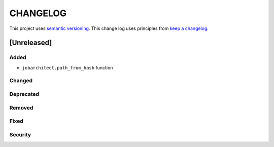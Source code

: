 CHANGELOG
=========

This project uses `semantic versioning <http://semver.org/>`_.
This change log uses principles from `keep a changelog <http://keepachangelog.com/>`_.


[Unreleased]
~~~~~~~~~~~~

Added
^^^^^

- ``jobarchitect.path_from_hash`` function

Changed
^^^^^^^


Deprecated
^^^^^^^^^^


Removed
^^^^^^^


Fixed
^^^^^


Security
^^^^^^^^

